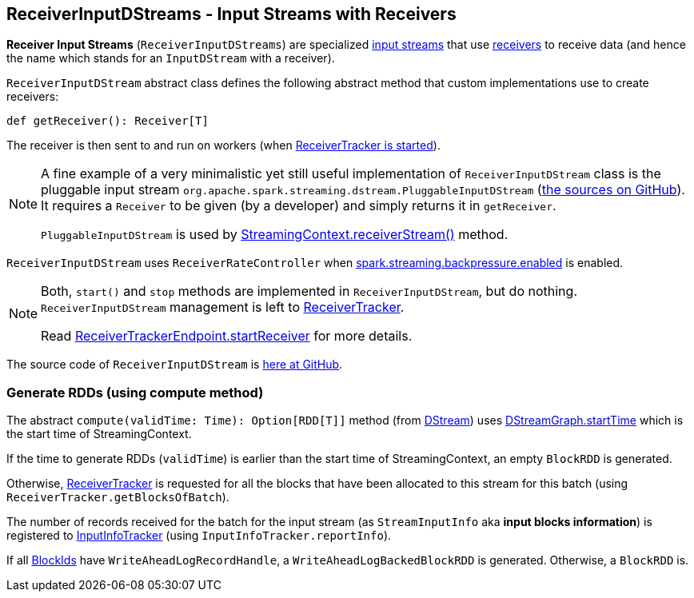 == ReceiverInputDStreams - Input Streams with Receivers

*Receiver Input Streams* (`ReceiverInputDStreams`) are specialized link:spark-streaming-inputdstreams.adoc[input streams] that use link:spark-streaming-receivers.adoc[receivers] to receive data (and hence the name which stands for an `InputDStream` with a receiver).

`ReceiverInputDStream` abstract class defines the following abstract method that custom implementations use to create receivers:

```
def getReceiver(): Receiver[T]
```

The receiver is then sent to and run on workers (when link:spark-streaming-receivertracker.adoc#starting[ReceiverTracker is started]).

[NOTE]
====
A fine example of a very minimalistic yet still useful implementation of `ReceiverInputDStream` class is the pluggable input stream `org.apache.spark.streaming.dstream.PluggableInputDStream` (https://github.com/apache/spark/blob/master/streaming/src/main/scala/org/apache/spark/streaming/dstream/PluggableInputDStream.scala[the sources on GitHub]). It requires a `Receiver` to be given (by a developer) and simply returns it in `getReceiver`.

`PluggableInputDStream` is used by link:spark-streaming-streamingcontext.adoc#creating-receivers[StreamingContext.receiverStream()] method.
====

`ReceiverInputDStream` uses `ReceiverRateController` when link:spark-streaming-settings.adoc[spark.streaming.backpressure.enabled] is enabled.

[NOTE]
====
Both, `start()` and `stop` methods are implemented in `ReceiverInputDStream`, but do nothing. `ReceiverInputDStream` management is left to  link:spark-streaming-receivertracker.adoc[ReceiverTracker].

Read link:spark-streaming-receivertracker.adoc#ReceiverTrackerEndpoint-startReceiver[ReceiverTrackerEndpoint.startReceiver] for more details.
====

The source code of `ReceiverInputDStream` is https://github.com/apache/spark/blob/master/streaming/src/main/scala/org/apache/spark/streaming/dstream/ReceiverInputDStream.scala[here at GitHub].

=== [[compute]] Generate RDDs (using compute method)

The abstract `compute(validTime: Time): Option[RDD[T]]` method (from link:spark-streaming-dstreams.adoc[DStream]) uses link:spark-streaming-dstreams.adoc#DStreamGraph[DStreamGraph.startTime] which is the start time of StreamingContext.

If the time to generate RDDs (`validTime`) is earlier than the start time of StreamingContext, an empty `BlockRDD` is generated.

Otherwise, link:spark-streaming-receivertracker.adoc[ReceiverTracker] is requested for all the blocks that have been allocated to this stream for this batch (using `ReceiverTracker.getBlocksOfBatch`).

The number of records received for the batch for the input stream (as `StreamInputInfo` aka *input blocks information*) is registered to link:spark-streaming-jobscheduler.adoc#InputInfoTracker[InputInfoTracker] (using `InputInfoTracker.reportInfo`).

If all link:spark-blockmanager.adoc#BlockId[BlockIds] have `WriteAheadLogRecordHandle`, a `WriteAheadLogBackedBlockRDD` is generated. Otherwise, a `BlockRDD` is.
